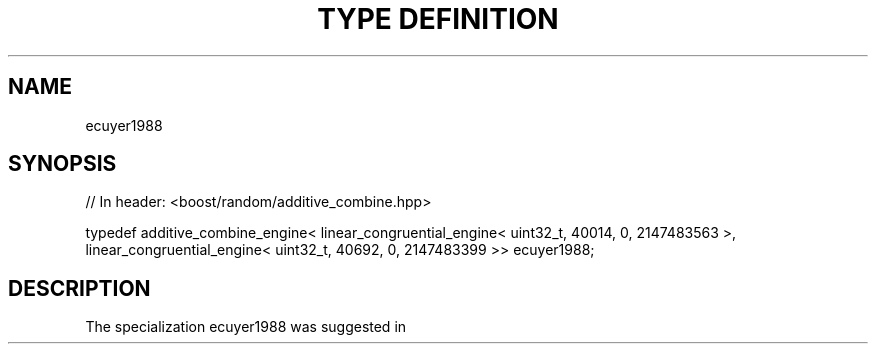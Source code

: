 .\"Generated by db2man.xsl. Don't modify this, modify the source.
.de Sh \" Subsection
.br
.if t .Sp
.ne 5
.PP
\fB\\$1\fR
.PP
..
.de Sp \" Vertical space (when we can't use .PP)
.if t .sp .5v
.if n .sp
..
.de Ip \" List item
.br
.ie \\n(.$>=3 .ne \\$3
.el .ne 3
.IP "\\$1" \\$2
..
.TH "TYPE DEFINITION" 3 "" "" ""
.SH "NAME"
ecuyer1988
.SH "SYNOPSIS"

.sp
.nf
// In header: <boost/random/additive_combine\&.hpp>


typedef additive_combine_engine< linear_congruential_engine< uint32_t, 40014, 0, 2147483563 >, linear_congruential_engine< uint32_t, 40692, 0, 2147483399 >> ecuyer1988;
.fi
.SH "DESCRIPTION"
.PP
The specialization
ecuyer1988
was suggested in
.PP

.PP "Efficient and Portable Combined Random Number Generators", Pierre L\'Ecuyer, Communications of the ACM, Vol\&. 31, No\&. 6, June 1988, pp\&. 742\-749, 774


